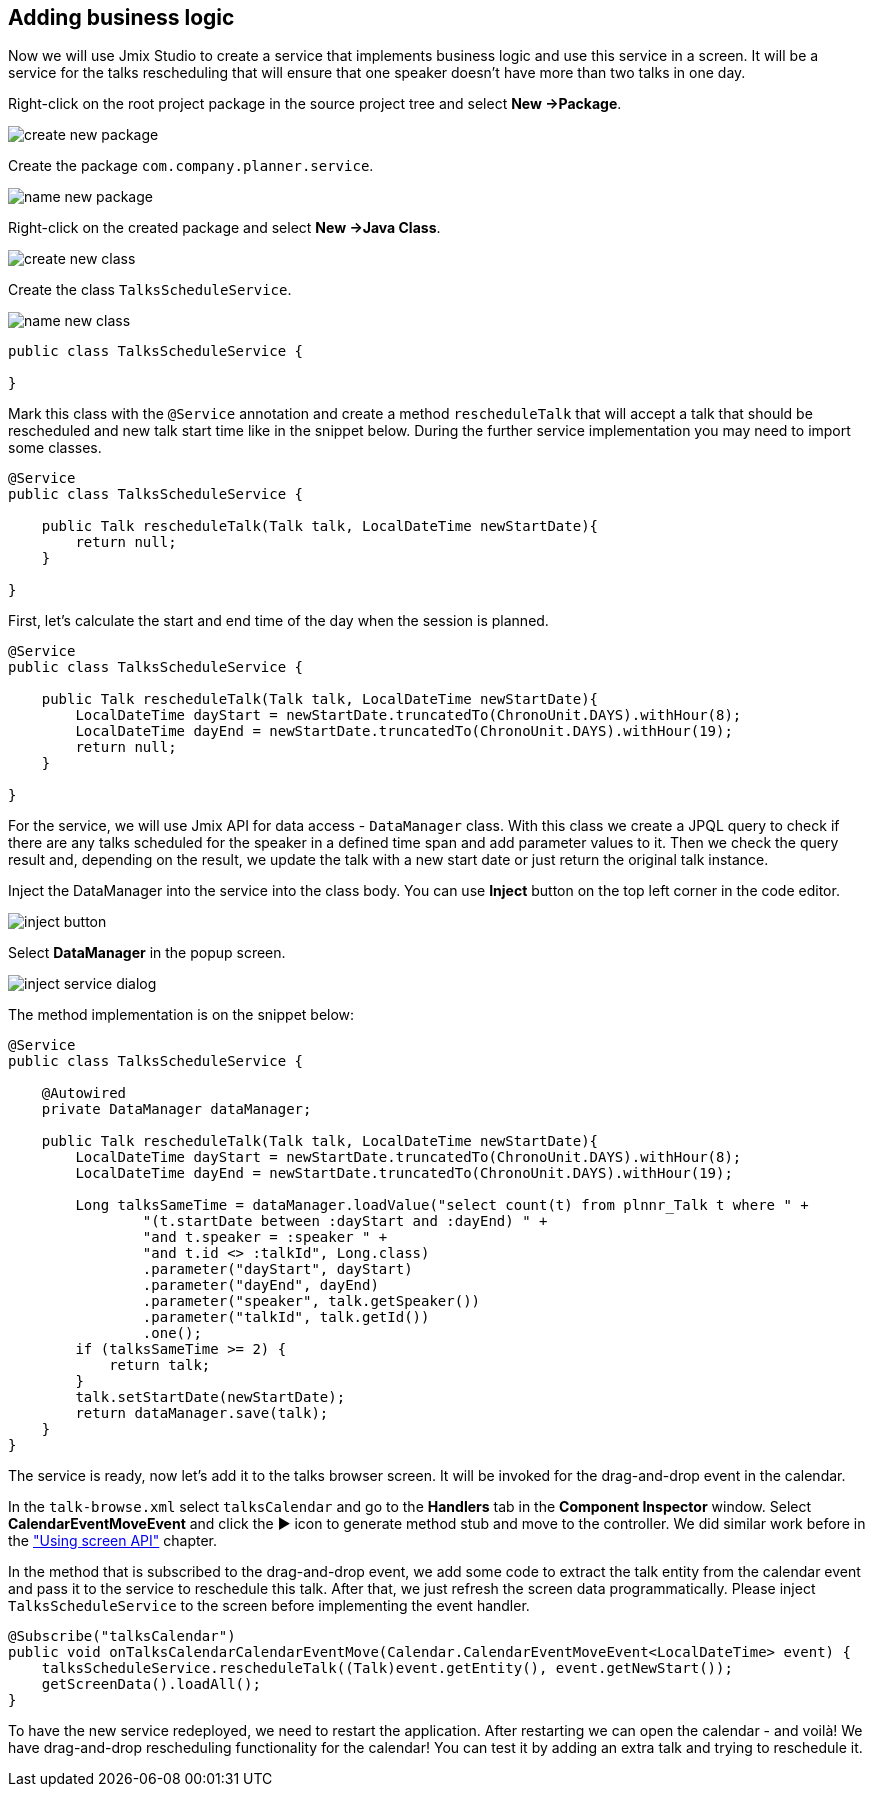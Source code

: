 [[qs-adding-business-logic]]
== Adding business logic

Now we will use Jmix Studio to create a service that implements business logic and use this service in a screen. It will be a service for the talks rescheduling that will ensure that one speaker doesn’t have more than two talks in one day.

Right-click on the root project package in the source project tree and select *New ->Package*.

image::adding-business-logic/create-new-package.png[align="center"]

Create the package `com.company.planner.service`.

image::adding-business-logic/name-new-package.png[align="center"]

Right-click on the created package and select *New ->Java Class*.

image::adding-business-logic/create-new-class.png[align="center"]

Create the class `TalksScheduleService`.

image::adding-business-logic/name-new-class.png[align="center"]

[source%nowrap,java]
----
public class TalksScheduleService {

}
----

Mark this class with the `@Service` annotation and create a method `rescheduleTalk` that will accept a talk that should be rescheduled and new talk start time like in the snippet below. During the further service implementation you may need to import some classes.

[source%nowrap,java]
----
@Service
public class TalksScheduleService {

    public Talk rescheduleTalk(Talk talk, LocalDateTime newStartDate){
        return null;
    }

}
----

First, let's calculate the start and end time of the day when the session is planned.

[source%nowrap,java]
----
@Service
public class TalksScheduleService {

    public Talk rescheduleTalk(Talk talk, LocalDateTime newStartDate){
        LocalDateTime dayStart = newStartDate.truncatedTo(ChronoUnit.DAYS).withHour(8);
        LocalDateTime dayEnd = newStartDate.truncatedTo(ChronoUnit.DAYS).withHour(19);
        return null;
    }

}
----

For the service, we will use Jmix API for data access - `DataManager` class. With this class we create a JPQL query to check if there are any talks scheduled for the speaker in a defined time span and add parameter values to it. Then we check the query result and, depending on the result, we update the talk with a new start date or just return the original talk instance.

Inject the DataManager into the service into the class body. You can use *Inject* button on the top left corner in the code editor.

image::adding-business-logic/inject-button.png[align="center"]

Select *DataManager* in the popup screen.

image::adding-business-logic/inject-service-dialog.png[align="center"]

The method implementation is on the snippet below:

[source%nowrap,java]
----
@Service
public class TalksScheduleService {

    @Autowired
    private DataManager dataManager;

    public Talk rescheduleTalk(Talk talk, LocalDateTime newStartDate){
        LocalDateTime dayStart = newStartDate.truncatedTo(ChronoUnit.DAYS).withHour(8);
        LocalDateTime dayEnd = newStartDate.truncatedTo(ChronoUnit.DAYS).withHour(19);

        Long talksSameTime = dataManager.loadValue("select count(t) from plnnr_Talk t where " +
                "(t.startDate between :dayStart and :dayEnd) " +
                "and t.speaker = :speaker " +
                "and t.id <> :talkId", Long.class)
                .parameter("dayStart", dayStart)
                .parameter("dayEnd", dayEnd)
                .parameter("speaker", talk.getSpeaker())
                .parameter("talkId", talk.getId())
                .one();
        if (talksSameTime >= 2) {
            return talk;
        }
        talk.setStartDate(newStartDate);
        return dataManager.save(talk);
    }
}
----

The service is ready, now let’s add it to the talks browser screen. It will be invoked for the drag-and-drop event in the calendar.

In the `talk-browse.xml` select `talksCalendar` and go to the *Handlers* tab in the *Component Inspector* window. Select *CalendarEventMoveEvent* and click the ▶ icon to generate method stub and move to the controller. We did similar work before in the link:using-screen-api.adoc#qs-using-screen-api["Using screen API"] chapter.

In the method that is subscribed to the drag-and-drop event, we add some code to extract the talk entity from the calendar event and pass it to the service to reschedule this talk. After that, we just refresh the screen data programmatically. Please inject `TalksScheduleService` to the screen before implementing the event handler.

[source%nowrap,java]
----
@Subscribe("talksCalendar")
public void onTalksCalendarCalendarEventMove(Calendar.CalendarEventMoveEvent<LocalDateTime> event) {
    talksScheduleService.rescheduleTalk((Talk)event.getEntity(), event.getNewStart());
    getScreenData().loadAll();
}
----

To have the new service redeployed, we need to restart the application. After restarting we can open the calendar - and voilà! We have drag-and-drop rescheduling functionality for the calendar! You can test it by adding an extra talk and trying to reschedule it.